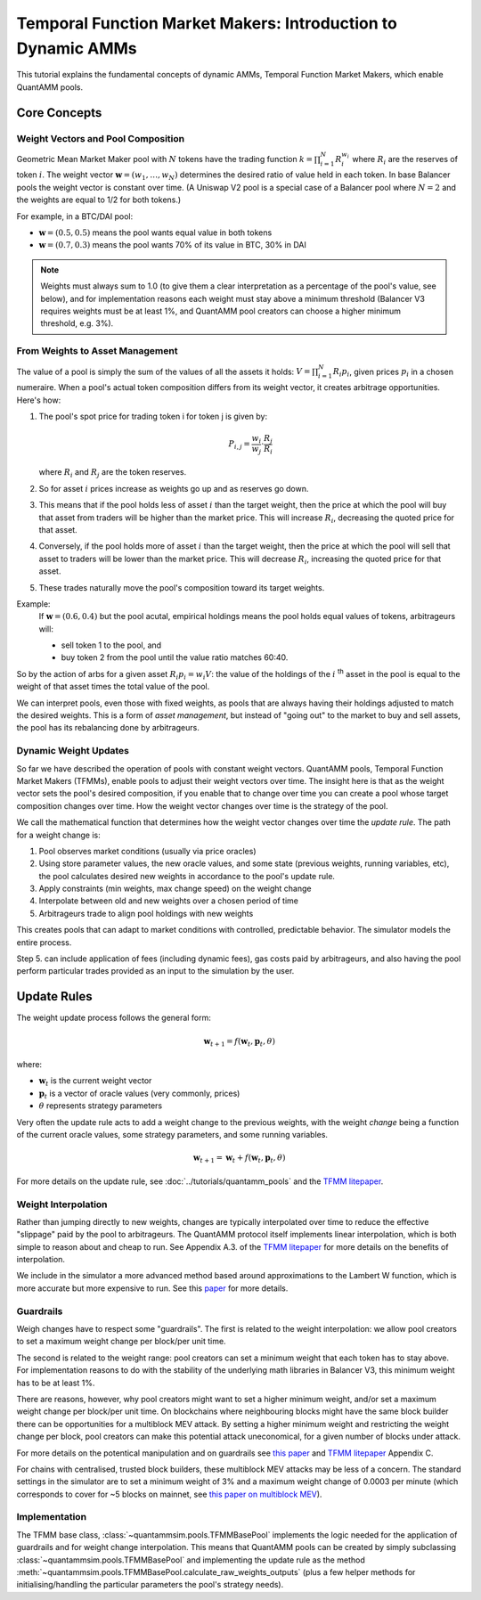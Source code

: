 Temporal Function Market Makers: Introduction to Dynamic AMMs
=============================================================

This tutorial explains the fundamental concepts of dynamic AMMs, Temporal Function Market Makers, which enable QuantAMM pools.

Core Concepts
-------------

Weight Vectors and Pool Composition
~~~~~~~~~~~~~~~~~~~~~~~~~~~~~~~~~~~

Geometric Mean Market Maker pool with :math:`N` tokens have the trading function :math:`k = \prod_{i=1}^N R_i^{w_i}` where :math:`R_i` are the reserves of token :math:`i`.
The weight vector :math:`\mathbf{w} = (w_1, \ldots, w_N)` determines the desired ratio of value held in each token.
In base Balancer pools the weight vector is constant over time.
(A Uniswap V2 pool is a special case of a Balancer pool where :math:`N=2` and the weights are equal to 1/2 for both tokens.)

For example, in a BTC/DAI pool:

- :math:`\mathbf{w} = (0.5, 0.5)` means the pool wants equal value in both tokens
- :math:`\mathbf{w} = (0.7, 0.3)` means the pool wants 70% of its value in BTC, 30% in DAI

.. note::
   Weights must always sum to 1.0 (to give them a clear interpretation as a percentage of the pool's value, see below), and for implementation reasons each weight must stay above a minimum threshold (Balancer V3 requires weights must be at least 1%, and QuantAMM pool creators can choose a higher minimum threshold, e.g. 3%).

From Weights to Asset Management
~~~~~~~~~~~~~~~~~~~~~~~~~~~~~~~~

The value of a pool is simply the sum of the values of all the assets it holds: :math:`V = \prod_{i=1}^N R_i p_i`, given prices :math:`p_i` in a chosen numeraire.
When a pool's actual token composition differs from its weight vector, it creates arbitrage opportunities. Here's how:

1. The pool's spot price for trading token i for token j is given by:

   .. math::

      P_{i,j} = \frac{w_i}{w_j} \cdot \frac{R_j}{R_i}

   where :math:`R_i` and :math:`R_j` are the token reserves.

2. So for asset :math:`i` prices increase as weights go up and as reserves go down.
3. This means that if the pool holds less of asset :math:`i` than the target weight, then the price at which the pool will buy that asset from traders will be higher than the market price. This will increase :math:`R_i`, decreasing the quoted price for that asset.
4. Conversely, if the pool holds more of asset :math:`i` than the target weight, then the price at which the pool will sell that asset to traders will be lower than the market price. This will decrease :math:`R_i`, increasing the quoted price for that asset.
5. These trades naturally move the pool's composition toward its target weights.

Example:
   If :math:`\mathbf{w} = (0.6, 0.4)` but the pool acutal, empirical holdings means the pool holds equal values of tokens, arbitrageurs will:

   - sell token 1 to the pool, and
   - buy token 2 from the pool until the value ratio matches 60:40.

So by the action of arbs for a given asset :math:`R_i p_i = w_i V`: the value of the holdings of the :math:`i` :sup:`th` asset in the pool is equal to the weight of that asset times the total value of the pool.

We can interpret pools, even those with fixed weights, as pools that are always having their holdings adjusted to match the desired weights.
This is a form of *asset management*, but instead of "going out" to the market to buy and sell assets, the pool has its rebalancing done by arbitrageurs.

Dynamic Weight Updates
~~~~~~~~~~~~~~~~~~~~~~

So far we have described the operation of pools with constant weight vectors.
QuantAMM pools, Temporal Function Market Makers (TFMMs), enable pools to adjust their weight vectors over time.
The insight here is that as the weight vector sets the pool's desired composition, if you enable that to change over time you can create a pool whose target composition changes over time.
How the weight vector changes over time is the strategy of the pool.

We call the mathematical function that determines how the weight vector changes over time the *update rule*.
The path for a weight change is:

1. Pool observes market conditions (usually via price oracles)
2. Using store parameter values, the new oracle values, and some state (previous weights, running variables, etc), the pool calculates desired new weights in accordance to the pool's update rule.
3. Apply constraints (min weights, max change speed) on the weight change
4. Interpolate between old and new weights over a chosen period of time
5. Arbitrageurs trade to align pool holdings with new weights

This creates pools that can adapt to market conditions with controlled, predictable behavior.
The simulator models the entire process.

Step 5. can include application of fees (including dynamic fees), gas costs paid by arbitrageurs, and also having the pool perform particular trades provided as an input to the simulation by the user.

Update Rules
------------
The weight update process follows the general form:

.. math::
   \mathbf{w}_{t+1} = f(\mathbf{w}_t, \mathbf{p}_t, \theta)

where:

- :math:`\mathbf{w}_t` is the current weight vector
- :math:`\mathbf{p}_t` is a vector of oracle values (very commonly, prices)
- :math:`\theta` represents strategy parameters

Very often the update rule acts to add a weight change to the previous weights, with the weight *change* being a function of the current oracle values, some strategy parameters, and some running variables.

.. math::
   \mathbf{w}_{t+1} = \mathbf{w}_t + f(\mathbf{w}_t, \mathbf{p}_t, \theta)

For more details on the update rule, see :doc:`../tutorials/quantamm_pools` and the `TFMM litepaper <https://quantamm.fi/research>`_.

Weight Interpolation
~~~~~~~~~~~~~~~~~~~~

Rather than jumping directly to new weights, changes are typically interpolated over time to reduce the effective "slippage" paid by the pool to arbitrageurs.
The QuantAMM protocol itself implements linear interpolation, which is both simple to reason about and cheap to run.
See Appendix A.3. of the `TFMM litepaper <https://quantamm.fi/research>`_ for more details on the benefits of interpolation.

We include in the simulator a more advanced method based around approximations to the Lambert W function, which is more accurate but more expensive to run.
See this `paper <https://arxiv.org/abs/2403.18737>`_ for more details.

Guardrails
~~~~~~~~~~

Weigh changes have to respect some "guardrails".
The first is related to the weight interpolation: we allow pool creators to set a maximum weight change per block/per unit time.

The second is related to the weight range: pool creators can set a minimum weight that each token has to stay above.
For implementation reasons to do with the stability of the underlying math libraries in Balancer V3, this minimum weight has to be at least 1%.

There are reasons, however, why pool creators might want to set a higher minimum weight, and/or set a maximum weight change per block/per unit time.
On blockchains where neighbouring blocks might have the same block builder there can be opportunities for a multiblock MEV attack.
By setting a higher minimum weight and restricting the weight change per block, pool creators can make this potential attack uneconomical, for a given number of blocks under attack.

For more details on the potentical manipulation and on guardrails see `this paper <https://arxiv.org/abs/2404.15489>`_ and `TFMM litepaper <https://quantamm.fi/research>`_ Appendix C.

For chains with centralised, trusted block builders, these multiblock MEV attacks may be less of a concern.
The standard settings in the simulator are to set a minimum weight of 3% and a maximum weight change of 0.0003 per minute (which corresponds to cover for ~5 blocks on mainnet, see `this paper on multiblock MEV <https://arxiv.org/abs/2404.15489>`_).

Implementation
~~~~~~~~~~~~~~

The TFMM base class, :class:`~quantammsim.pools.TFMMBasePool` implements the logic needed for the application of guardrails and for weight change interpolation.
This means that QuantAMM pools can be created by simply subclassing :class:`~quantammsim.pools.TFMMBasePool` and implementing the update rule as the method :meth:`~quantammsim.pools.TFMMBasePool.calculate_raw_weights_outputs` (plus a few helper methods for initialising/handling the particular parameters the pool's strategy needs).
